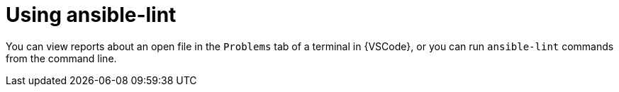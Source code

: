 [id="devtools-ansible-lint-usage_{context}"]

= Using ansible-lint

You can view reports about an open file in the `Problems` tab of a terminal in {VSCode}, or you can run `ansible-lint` commands from the command line.

